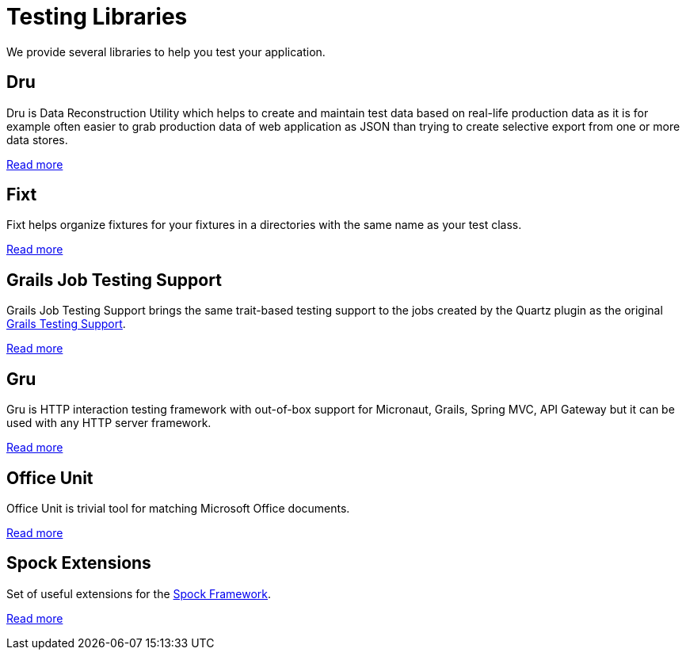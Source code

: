 
[[_testing_libraries]]
= Testing Libraries

We provide several libraries to help you test your application.

[[_dru]]
== Dru

Dru is Data Reconstruction Utility which helps to create and maintain test data based on real-life production data as
it is for example often easier to grab production data of web application as JSON than trying to create selective export from one or more data stores.

https://agorapulse.github.io/dru/[Read more]

[[_fixt]]
== Fixt

Fixt helps organize fixtures for your fixtures in a directories with the same name as your test class.

https://agorapulse.github.io/testing-libraries/#_fixt[Read more]

[[_grails_jobs_testing_support]]

== Grails Job Testing Support

Grails Job Testing Support brings the same trait-based testing support to the jobs created by the Quartz plugin as the original https://testing.grails.org/[Grails Testing Support].

https://agorapulse.github.io/testing-libraries/#_grails_job_testing_support[Read more]


[[_gru]]
== Gru

Gru is HTTP interaction testing framework with out-of-box support for Micronaut, Grails, Spring MVC, API Gateway but it can be used with any HTTP server framework.

https://agorapulse.github.io/gru/[Read more]

[[_office_unit]]
== Office Unit

Office Unit is trivial tool for matching Microsoft Office documents.

https://agorapulse.github.io/testing-libraries/#_office_unit[Read more]

[[_spock]]

== Spock Extensions

Set of useful extensions for the https://spockframework.org/[Spock Framework].

https://agorapulse.github.io/testing-libraries/#_spock[Read more]
